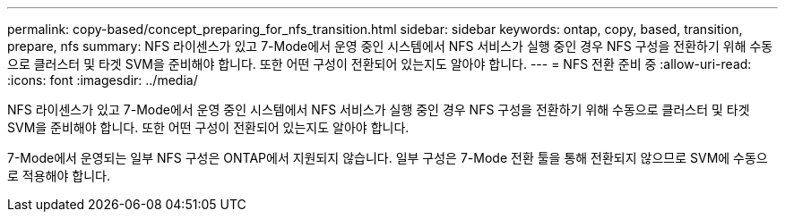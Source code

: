---
permalink: copy-based/concept_preparing_for_nfs_transition.html 
sidebar: sidebar 
keywords: ontap, copy, based, transition, prepare, nfs 
summary: NFS 라이센스가 있고 7-Mode에서 운영 중인 시스템에서 NFS 서비스가 실행 중인 경우 NFS 구성을 전환하기 위해 수동으로 클러스터 및 타겟 SVM을 준비해야 합니다. 또한 어떤 구성이 전환되어 있는지도 알아야 합니다. 
---
= NFS 전환 준비 중
:allow-uri-read: 
:icons: font
:imagesdir: ../media/


[role="lead"]
NFS 라이센스가 있고 7-Mode에서 운영 중인 시스템에서 NFS 서비스가 실행 중인 경우 NFS 구성을 전환하기 위해 수동으로 클러스터 및 타겟 SVM을 준비해야 합니다. 또한 어떤 구성이 전환되어 있는지도 알아야 합니다.

7-Mode에서 운영되는 일부 NFS 구성은 ONTAP에서 지원되지 않습니다. 일부 구성은 7-Mode 전환 툴을 통해 전환되지 않으므로 SVM에 수동으로 적용해야 합니다.
